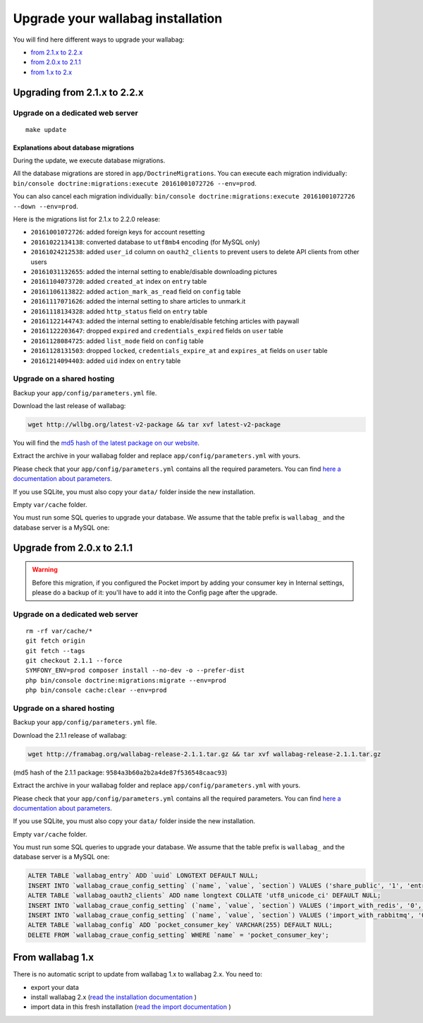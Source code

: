 Upgrade your wallabag installation
==================================

You will find here different ways to upgrade your wallabag:

- `from 2.1.x to 2.2.x <#upgrading-from-2-1-x-to-2-2-x>`_
- `from 2.0.x to 2.1.1 <#upgrade-from-2-0-x-to-2-1-1>`_
- `from 1.x to 2.x <#from-wallabag-1-x>`_

Upgrading from 2.1.x to 2.2.x
-----------------------------

Upgrade on a dedicated web server
^^^^^^^^^^^^^^^^^^^^^^^^^^^^^^^^^

::

    make update

Explanations about database migrations
""""""""""""""""""""""""""""""""""""""

During the update, we execute database migrations.

All the database migrations are stored in ``app/DoctrineMigrations``. You can execute each migration individually:
``bin/console doctrine:migrations:execute 20161001072726 --env=prod``.

You can also cancel each migration individually: ``bin/console doctrine:migrations:execute 20161001072726 --down --env=prod``.

Here is the migrations list for 2.1.x to 2.2.0 release:

* ``20161001072726``: added foreign keys for account resetting
* ``20161022134138``: converted database to ``utf8mb4`` encoding (for MySQL only)
* ``20161024212538``: added ``user_id`` column on ``oauth2_clients`` to prevent users to delete API clients from other users
* ``20161031132655``: added the internal setting to enable/disable downloading pictures
* ``20161104073720``: added ``created_at`` index on ``entry`` table
* ``20161106113822``: added ``action_mark_as_read`` field on ``config`` table
* ``20161117071626``: added the internal setting to share articles to unmark.it
* ``20161118134328``: added ``http_status`` field on ``entry`` table
* ``20161122144743``: added the internal setting to enable/disable fetching articles with paywall
* ``20161122203647``: dropped ``expired`` and ``credentials_expired`` fields on ``user`` table
* ``20161128084725``: added ``list_mode`` field on ``config`` table
* ``20161128131503``: dropped ``locked``, ``credentials_expire_at`` and ``expires_at`` fields on ``user`` table
* ``20161214094403``: added ``uid`` index on ``entry`` table

Upgrade on a shared hosting
^^^^^^^^^^^^^^^^^^^^^^^^^^^

Backup your ``app/config/parameters.yml`` file.

Download the last release of wallabag:

.. code-block:: bash

    wget http://wllbg.org/latest-v2-package && tar xvf latest-v2-package

You will find the `md5 hash of the latest package on our website <https://www.wallabag.org/pages/download-wallabag.html>`_.

Extract the archive in your wallabag folder and replace ``app/config/parameters.yml`` with yours.

Please check that your ``app/config/parameters.yml`` contains all the required parameters. You can find `here a documentation about parameters <http://doc.wallabag.org/en/master/user/parameters.html>`_.

If you use SQLite, you must also copy your ``data/`` folder inside the new installation.

Empty ``var/cache`` folder.

You must run some SQL queries to upgrade your database. We assume that the table prefix is ``wallabag_`` and the database server is a MySQL one:

.. code-block:: sql


Upgrade from 2.0.x to 2.1.1
---------------------------

.. warning::

    Before this migration, if you configured the Pocket import by adding your consumer key in Internal settings, please do a backup of it: you'll have to add it into the Config page after the upgrade.

Upgrade on a dedicated web server
^^^^^^^^^^^^^^^^^^^^^^^^^^^^^^^^^

::

    rm -rf var/cache/*
    git fetch origin
    git fetch --tags
    git checkout 2.1.1 --force
    SYMFONY_ENV=prod composer install --no-dev -o --prefer-dist
    php bin/console doctrine:migrations:migrate --env=prod
    php bin/console cache:clear --env=prod

Upgrade on a shared hosting
^^^^^^^^^^^^^^^^^^^^^^^^^^^

Backup your ``app/config/parameters.yml`` file.

Download the 2.1.1 release of wallabag:

.. code-block:: bash

    wget http://framabag.org/wallabag-release-2.1.1.tar.gz && tar xvf wallabag-release-2.1.1.tar.gz

(md5 hash of the 2.1.1 package: ``9584a3b60a2b2a4de87f536548caac93``)

Extract the archive in your wallabag folder and replace ``app/config/parameters.yml`` with yours.

Please check that your ``app/config/parameters.yml`` contains all the required parameters. You can find `here a documentation about parameters <http://doc.wallabag.org/en/master/user/parameters.html>`_.

If you use SQLite, you must also copy your ``data/`` folder inside the new installation.

Empty ``var/cache`` folder.

You must run some SQL queries to upgrade your database. We assume that the table prefix is ``wallabag_`` and the database server is a MySQL one:

.. code-block:: sql

    ALTER TABLE `wallabag_entry` ADD `uuid` LONGTEXT DEFAULT NULL;
    INSERT INTO `wallabag_craue_config_setting` (`name`, `value`, `section`) VALUES ('share_public', '1', 'entry');
    ALTER TABLE `wallabag_oauth2_clients` ADD name longtext COLLATE 'utf8_unicode_ci' DEFAULT NULL;
    INSERT INTO `wallabag_craue_config_setting` (`name`, `value`, `section`) VALUES ('import_with_redis', '0', 'import');
    INSERT INTO `wallabag_craue_config_setting` (`name`, `value`, `section`) VALUES ('import_with_rabbitmq', '0', 'import');
    ALTER TABLE `wallabag_config` ADD `pocket_consumer_key` VARCHAR(255) DEFAULT NULL;
    DELETE FROM `wallabag_craue_config_setting` WHERE `name` = 'pocket_consumer_key';

From wallabag 1.x
-----------------

There is no automatic script to update from wallabag 1.x to wallabag 2.x. You need to:

- export your data
- install wallabag 2.x (`read the installation documentation <http://doc.wallabag.org/en/master/user/installation.html>`_ )
- import data in this fresh installation (`read the import documentation <http://doc.wallabag.org/en/master/user/import.html>`_ )
